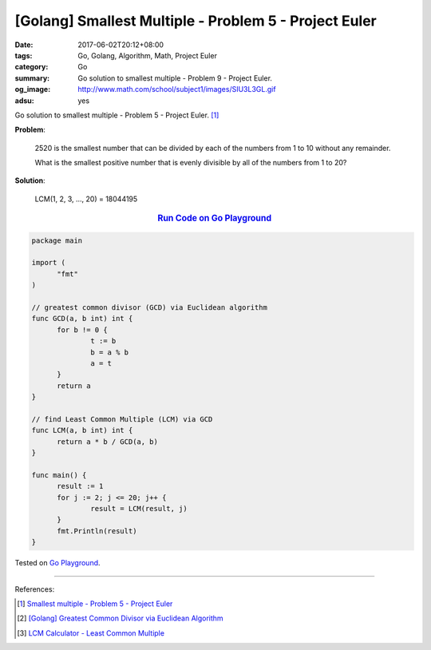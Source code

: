 [Golang] Smallest Multiple - Problem 5 - Project Euler
######################################################

:date: 2017-06-02T20:12+08:00
:tags: Go, Golang, Algorithm, Math, Project Euler
:category: Go
:summary: Go solution to smallest multiple
          - Problem 9 - Project Euler.
:og_image: http://www.math.com/school/subject1/images/SIU3L3GL.gif
:adsu: yes

Go solution to smallest multiple - Problem 5 - Project Euler. [1]_


**Problem**:

  2520 is the smallest number that can be divided by each of the numbers from 1
  to 10 without any remainder.

  What is the smallest positive number that is evenly divisible by all of the
  numbers from 1 to 20?


**Solution**:

  LCM(1, 2, 3, ..., 20) = 18044195

.. rubric:: `Run Code on Go Playground <https://play.golang.org/p/JGN2h0VxS3>`__
   :class: align-center

.. code-block:: go

  package main

  import (
  	"fmt"
  )

  // greatest common divisor (GCD) via Euclidean algorithm
  func GCD(a, b int) int {
  	for b != 0 {
  		t := b
  		b = a % b
  		a = t
  	}
  	return a
  }

  // find Least Common Multiple (LCM) via GCD
  func LCM(a, b int) int {
  	return a * b / GCD(a, b)
  }

  func main() {
  	result := 1
  	for j := 2; j <= 20; j++ {
  		result = LCM(result, j)
  	}
  	fmt.Println(result)
  }

.. adsu:: 2

Tested on `Go Playground`_.

----

References:

.. [1] `Smallest multiple - Problem 5 - Project Euler <https://projecteuler.net/problem=5>`_
.. [2] `[Golang] Greatest Common Divisor via Euclidean Algorithm <{filename}../../05/14/go-gcd-via-euclidean-algorithm%en.rst>`_
.. [3] `LCM Calculator - Least Common Multiple <http://www.calculatorsoup.com/calculators/math/lcm.php>`_

.. _Go: https://golang.org/
.. _Golang: https://golang.org/
.. _Go Playground: https://play.golang.org/
